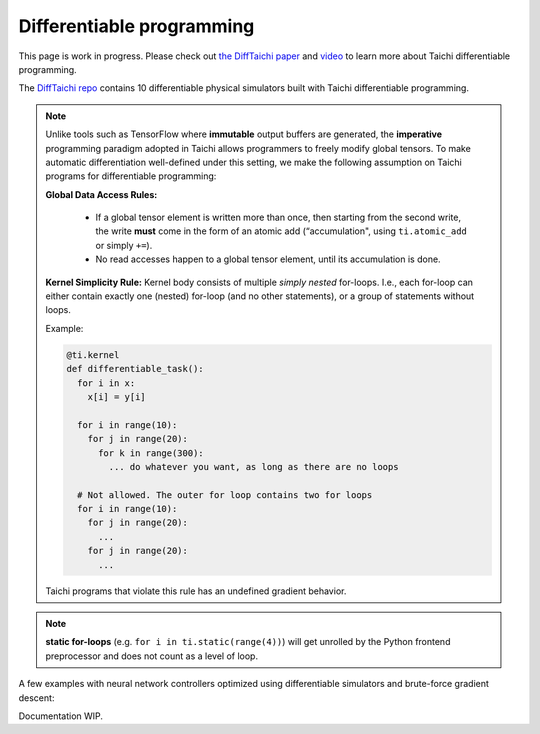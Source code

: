 .. _differentiable:

Differentiable programming
==========================

This page is work in progress. Please check out `the DiffTaichi paper <https://arxiv.org/pdf/1910.00935.pdf>`_ and `video <https://www.youtube.com/watch?v=Z1xvAZve9aE>`_ to learn more about Taichi differentiable programming.

The `DiffTaichi repo <https://github.com/yuanming-hu/difftaichi>`_ contains 10 differentiable physical simulators built with Taichi differentiable programming.

.. note::
    Unlike tools such as TensorFlow where **immutable** output buffers are generated,
    the **imperative** programming paradigm adopted in Taichi allows programmers to freely modify global tensors.
    To make automatic differentiation well-defined under this setting,
    we make the following assumption on Taichi programs for differentiable programming:

    **Global Data Access Rules:**

      - If a global tensor element is written more than once, then starting from the second write, the
        write **must** come in the form of an atomic add (“accumulation", using ``ti.atomic_add`` or simply ``+=``).
      - No read accesses happen to a global tensor element, until its accumulation is done.

    **Kernel Simplicity Rule:** Kernel body consists of multiple `simply nested` for-loops.
    I.e., each for-loop can either contain exactly one (nested) for-loop (and no other statements), or a group of statements without loops.

    Example:

    .. code-block:: python

        @ti.kernel
        def differentiable_task():
          for i in x:
            x[i] = y[i]

          for i in range(10):
            for j in range(20):
              for k in range(300):
                ... do whatever you want, as long as there are no loops

          # Not allowed. The outer for loop contains two for loops
          for i in range(10):
            for j in range(20):
              ...
            for j in range(20):
              ...

    Taichi programs that violate this rule has an undefined gradient behavior.

.. note::

  **static for-loops** (e.g. ``for i in ti.static(range(4))``) will get unrolled by the Python frontend preprocessor and does not count as a level of loop.


A few examples with neural network controllers optimized using differentiable simulators and brute-force gradient descent:

.. image:: https://github.com/yuanming-hu/public_files/raw/master/learning/difftaichi/ms3_final-cropped.gif

.. image:: https://github.com/yuanming-hu/public_files/raw/master/learning/difftaichi/rb_final2.gif

.. image:: https://github.com/yuanming-hu/public_files/raw/master/learning/difftaichi/diffmpm3d.gif

Documentation WIP.
